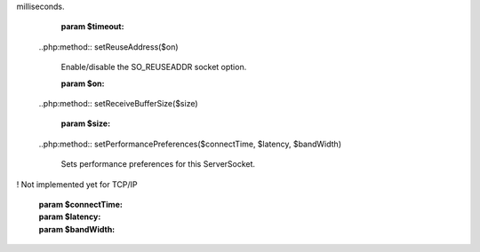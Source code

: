 .. php:class:: php\net\ServerSocket
	..php:method:: __construct($port = null, $backLog = 50)

		

		:param $port: 
		:param $backLog: 
	..php:method:: accept()

		

		:returns: Socket t
	..php:method:: bind($hostname, $port, $backLog = 50)

		

		:param $hostname: 
		:param $port: 
		:param $backLog: 
	..php:method:: close()

		

	..php:method:: isClosed()

		

		:returns: bool l
	..php:method:: isBound()

		Returns the binding state of the ServerSocket.

		:returns: bool l
	..php:method:: setSoTimeout($timeout)

		Enable/disable SO_TIMEOUT with the specified timeout, in
milliseconds.

		:param $timeout: 
	..php:method:: setReuseAddress($on)

		Enable/disable the SO_REUSEADDR socket option.

		:param $on: 
	..php:method:: setReceiveBufferSize($size)

		

		:param $size: 
	..php:method:: setPerformancePreferences($connectTime, $latency, $bandWidth)

		Sets performance preferences for this ServerSocket.
! Not implemented yet for TCP/IP

		:param $connectTime: 
		:param $latency: 
		:param $bandWidth: 
